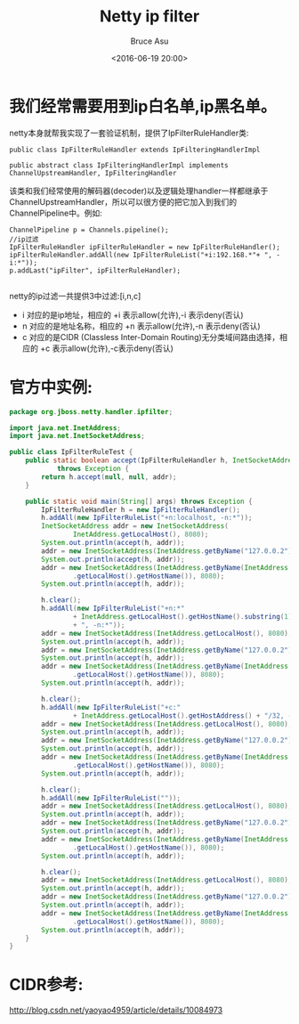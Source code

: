 # -*- coding: utf-8-unix; -*-
#+TITLE:       Netty ip filter
#+AUTHOR:      Bruce Asu
#+EMAIL:       bruceasu@163.com
#+DATE:        <2016-06-19 20:00>
#+filetags:    java netty
#+DESCRIPTION: 在 Netty 中实现 ip 黑白名单。

#+LANGUAGE:    en
#+OPTIONS:     H:7 num:nil toc:t \n:nil ::t |:t ^:nil -:nil f:t *:t <:nil


* 我们经常需要用到ip白名单,ip黑名单。
netty本身就帮我实现了一套验证机制，提供了IpFilterRuleHandler类:
#+BEGIN_EXAMPLE
    public class IpFilterRuleHandler extends IpFilteringHandlerImpl

    public abstract class IpFilteringHandlerImpl implements ChannelUpstreamHandler, IpFilteringHandler
#+END_EXAMPLE

该类和我们经常使用的解码器(decoder)以及逻辑处理handler一样都继承于
ChannelUpstreamHandler，所以可以很方便的把它加入到我们的
ChannelPipeline中。例如:
#+BEGIN_EXAMPLE
    ChannelPipeline p = Channels.pipeline();
    //ip过滤
    IpFilterRuleHandler ipFilterRuleHandler = new IpFilterRuleHandler();
    ipFilterRuleHandler.addAll(new IpFilterRuleList("+i:192.168.*"+ ", -i:*"));
    p.addLast("ipFilter", ipFilterRuleHandler);

#+END_EXAMPLE

netty的ip过滤一共提供3中过滤:[i,n,c]
- i 对应的是ip地址，相应的 +i 表示allow(允许),-i 表示deny(否认)
- n 对应的是地址名称，相应的 +n 表示allow(允许),-n 表示deny(否认)
- c 对应的是CIDR (Classless Inter-Domain Routing)无分类域间路由选择，相
    应的 +c 表示allow(允许),-c表示deny(否认)

* 官方中实例:
#+BEGIN_SRC java
package org.jboss.netty.handler.ipfilter;

import java.net.InetAddress;
import java.net.InetSocketAddress;

public class IpFilterRuleTest {
    public static boolean accept(IpFilterRuleHandler h, InetSocketAddress addr)
            throws Exception {
        return h.accept(null, null, addr);
    }

    public static void main(String[] args) throws Exception {
        IpFilterRuleHandler h = new IpFilterRuleHandler();
        h.addAll(new IpFilterRuleList("+n:localhost, -n:*"));
        InetSocketAddress addr = new InetSocketAddress(
                InetAddress.getLocalHost(), 8080);
        System.out.println(accept(h, addr));
        addr = new InetSocketAddress(InetAddress.getByName("127.0.0.2"), 8080);
        System.out.println(accept(h, addr));
        addr = new InetSocketAddress(InetAddress.getByName(InetAddress
                .getLocalHost().getHostName()), 8080);
        System.out.println(accept(h, addr));

        h.clear();
        h.addAll(new IpFilterRuleList("+n:*"
                + InetAddress.getLocalHost().getHostName().substring(1)
                + ", -n:*"));
        addr = new InetSocketAddress(InetAddress.getLocalHost(), 8080);
        System.out.println(accept(h, addr));
        addr = new InetSocketAddress(InetAddress.getByName("127.0.0.2"), 8080);
        System.out.println(accept(h, addr));
        addr = new InetSocketAddress(InetAddress.getByName(InetAddress
                .getLocalHost().getHostName()), 8080);
        System.out.println(accept(h, addr));

        h.clear();
        h.addAll(new IpFilterRuleList("+c:"
                + InetAddress.getLocalHost().getHostAddress() + "/32, -n:*"));
        addr = new InetSocketAddress(InetAddress.getLocalHost(), 8080);
        System.out.println(accept(h, addr));
        addr = new InetSocketAddress(InetAddress.getByName("127.0.0.2"), 8080);
        System.out.println(accept(h, addr));
        addr = new InetSocketAddress(InetAddress.getByName(InetAddress
                .getLocalHost().getHostName()), 8080);
        System.out.println(accept(h, addr));

        h.clear();
        h.addAll(new IpFilterRuleList(""));
        addr = new InetSocketAddress(InetAddress.getLocalHost(), 8080);
        System.out.println(accept(h, addr));
        addr = new InetSocketAddress(InetAddress.getByName("127.0.0.2"), 8080);
        System.out.println(accept(h, addr));
        addr = new InetSocketAddress(InetAddress.getByName(InetAddress
                .getLocalHost().getHostName()), 8080);
        System.out.println(accept(h, addr));

        h.clear();
        addr = new InetSocketAddress(InetAddress.getLocalHost(), 8080);
        System.out.println(accept(h, addr));
        addr = new InetSocketAddress(InetAddress.getByName("127.0.0.2"), 8080);
        System.out.println(accept(h, addr));
        addr = new InetSocketAddress(InetAddress.getByName(InetAddress
                .getLocalHost().getHostName()), 8080);
        System.out.println(accept(h, addr));
    }
}

#+END_SRC

* CIDR参考:
[[http://blog.csdn.net/yaoyao4959/article/details/10084973]]
